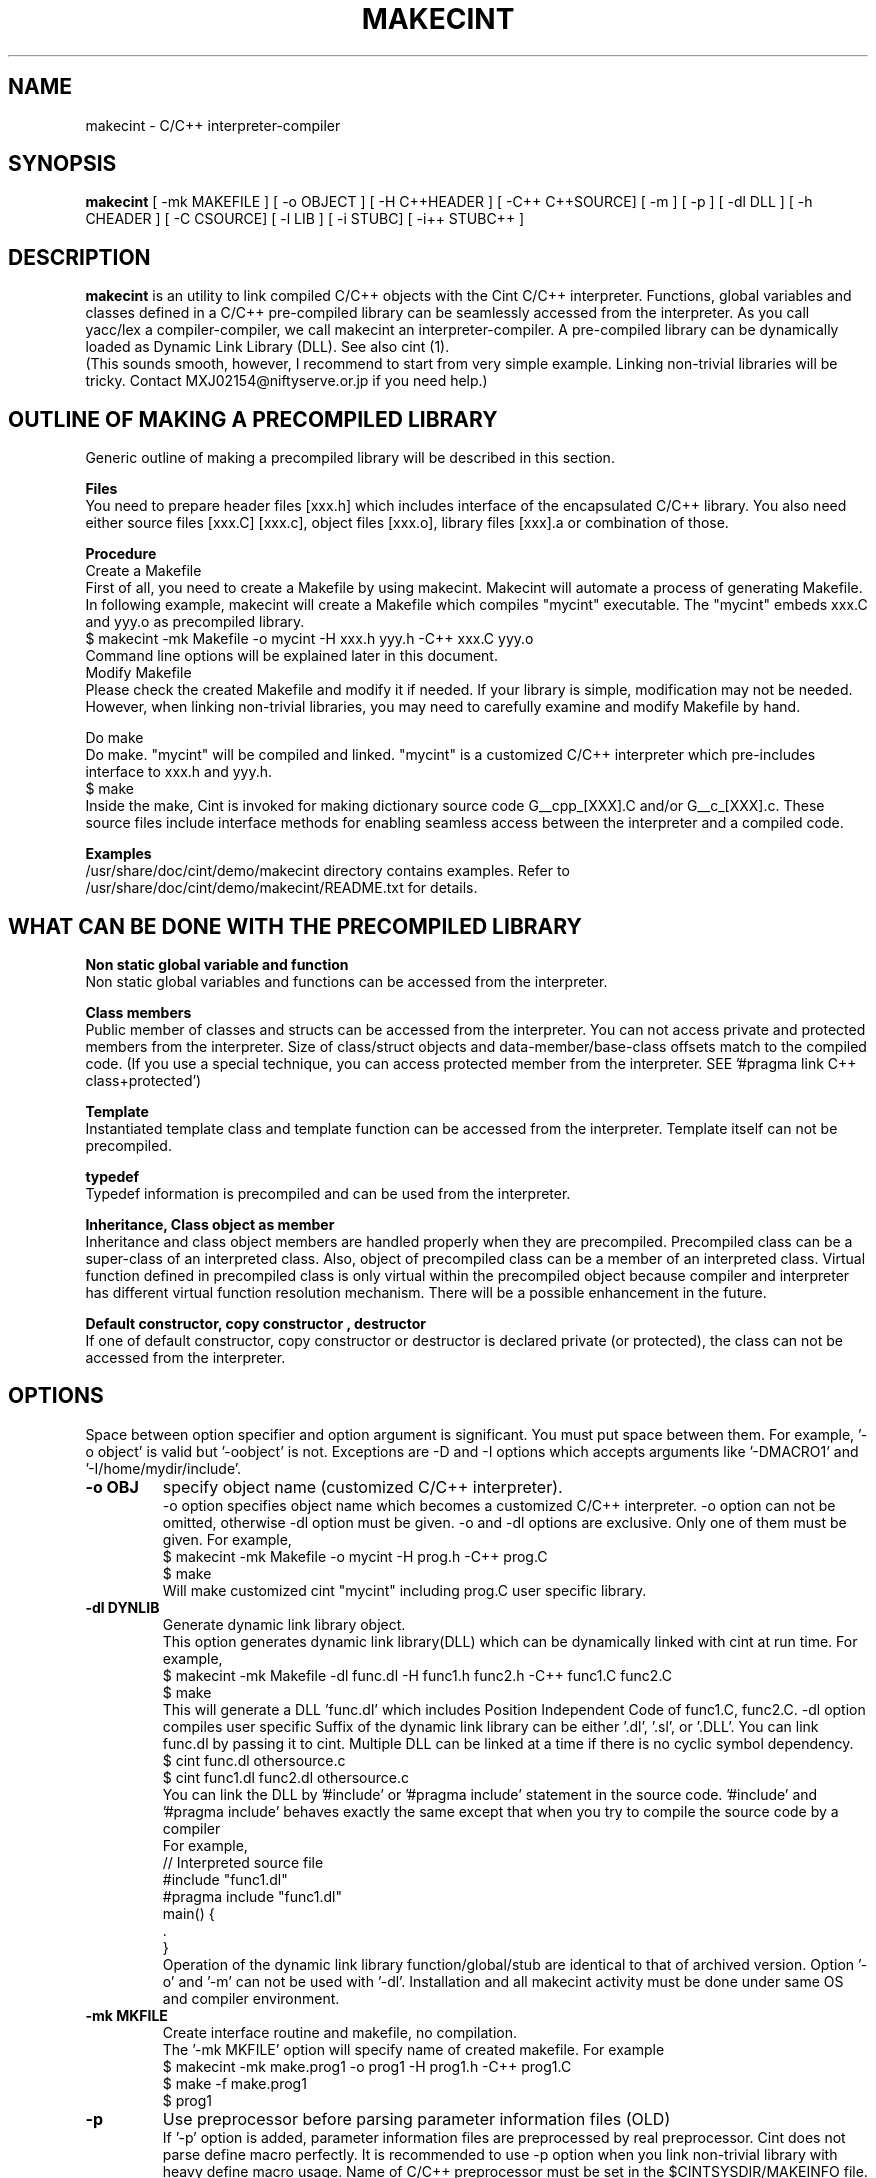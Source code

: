 .\"                                      Hey, EMACS: -*- nroff -*-
.\" First parameter, NAME, should be all caps
.\" Second parameter, 1, should be 1-8, maybe w/ subsection
.\" other parameters are allowed: see man(7), man(1)
.TH MAKECINT 1 "February  3, 2001"
.\" Please adjust this date whenever revising the manpage.
.\"
.\" Some roff macros, for reference:
.\" .nh        disable hyphenation
.\" .hy        enable hyphenation
.\" .ad l      left justify
.\" .ad b      justify to both left and right margins
.\" .nf        disable filling
.\" .fi        enable filling
.\" .br        insert line break
.\" .sp <n>    insert n+1 empty lines
.\" for manpage-specific macros, see man(7)
.SH NAME
makecint \- C/C++ interpreter-compiler
.SH SYNOPSIS
.B makecint
[ -mk MAKEFILE ] [ -o OBJECT ] [ -H C++HEADER ] [ -C++ C++SOURCE]
[ -m ] [ -p ] [ -dl DLL ] [ -h CHEADER ] [ -C CSOURCE]
[ -l LIB ] [ -i STUBC] [ -i++ STUBC++ ]
.SH DESCRIPTION
.B makecint
is an utility to link compiled C/C++ objects with the Cint C/C++
interpreter. Functions, global variables and classes defined in a
C/C++ pre-compiled library can be seamlessly accessed from the
interpreter. As you call yacc/lex a compiler-compiler, we call
makecint an interpreter-compiler.  A pre-compiled library can be
dynamically loaded as Dynamic Link Library (DLL). See also cint (1).
.br
(This sounds smooth, however, I recommend to start from very simple
example.  Linking non-trivial libraries will be tricky. Contact
MXJ02154@niftyserve.or.jp if you need help.)
.br
.SH OUTLINE OF MAKING A PRECOMPILED LIBRARY
Generic  outline of making a precompiled library  will be
described in this section.

.br
.B Files
.br
You need to prepare header files [xxx.h]  which  includes
interface of the encapsulated C/C++ library. You also need
either source files [xxx.C] [xxx.c], object files [xxx.o],
library files [xxx].a or combination of those.

.br
.B Procedure
.br
Create a Makefile
.br
First of all, you need to create a Makefile by using
makecint. Makecint will automate a process of generating
Makefile. In following example, makecint will create a
Makefile which compiles "mycint" executable. The "mycint"
embeds xxx.C and yyy.o as precompiled library.
.nf
     $ makecint -mk Makefile -o mycint -H xxx.h yyy.h -C++ xxx.C yyy.o
.fi
Command line options will be explained later in this document.
.br
Modify Makefile
.br
Please check the created Makefile and modify it if needed.
If your library is simple, modification may not be needed.
However, when linking non-trivial libraries, you may need
to carefully examine and modify Makefile by hand.

.br
Do make
.br
Do make. "mycint" will be compiled and linked. "mycint" is
a  customized C/C++  interpreter  which  pre-includes
interface to xxx.h and yyy.h.
.nf
     $ make
.fi
Inside the make, Cint is invoked for making dictionary
source code G__cpp_[XXX].C and/or G__c_[XXX].c. These source
files include interface methods for enabling seamless
access between the interpreter and a compiled code.

.br
.B Examples
.br
/usr/share/doc/cint/demo/makecint   directory  contains examples.
Refer to /usr/share/doc/cint/demo/makecint/README.txt for
details.

.SH WHAT CAN BE DONE WITH THE PRECOMPILED LIBRARY
.B Non static global variable and function
.br
Non static global variables and functions can be accessed from the
interpreter.

.br
.B Class members
.br
Public member of classes and structs can be accessed from the
interpreter. You can not access private and protected members from the
interpreter. Size of class/struct objects and data-member/base-class
offsets match to the compiled code.  (If you use a special technique,
you can access protected member from the interpreter. SEE '#pragma
link C++ class+protected')

.br
.B Template
.br
Instantiated template class and template function  can be
accessed   from  the  interpreter. Template itself can not
be precompiled.

.br
.B typedef
.br
Typedef information is precompiled and can be  used  from
the interpreter.

.br
.B Inheritance, Class object as member
.br
Inheritance and class object members are handled properly when they
are precompiled.  Precompiled class can be a super-class of an
interpreted class.  Also, object of precompiled class can be a member
of an interpreted class.  Virtual function defined in precompiled
class is only virtual within the precompiled object because compiler
and interpreter has different virtual function resolution
mechanism. There will be a possible enhancement in the future.

.br
.B Default constructor, copy constructor , destructor
.br
If one of default constructor, copy constructor or destructor is
declared private (or protected), the class can not be accessed from
the interpreter.

.SH OPTIONS
Space between option specifier and option argument is significant.
You must put space between them.  For example, '-o object' is valid
but '-oobject' is not. Exceptions are -D and -I options which accepts
arguments like '-DMACRO1' and '-I/home/mydir/include'.
.TP
.B \-o OBJ
specify object name (customized C/C++ interpreter).
.br
-o option specifies object name which becomes a customized C/C++
interpreter.  -o option can not be omitted, otherwise -dl option
must be given.  -o and -dl options are exclusive. Only one of them
must be given.  For example,
.nf
    $ makecint -mk Makefile -o mycint -H prog.h -C++ prog.C
    $ make
.fi
Will make customized cint "mycint" including prog.C user specific
library.
.TP
.B \-dl DYNLIB
Generate dynamic link library object.
.br
This option generates dynamic link library(DLL) which can be
dynamically linked with cint at run time.  For example,
.nf
    $ makecint -mk Makefile -dl func.dl -H func1.h func2.h -C++ func1.C func2.C
    $ make
.fi
This will generate a DLL 'func.dl' which includes Position Independent
Code of func1.C, func2.C.  -dl option compiles user specific Suffix of
the dynamic link library can be either '.dl', '.sl', or '.DLL'.  You
can link func.dl by passing it to cint.  Multiple DLL can be linked at
a time if there is no cyclic symbol dependency.
.nf
    $ cint func.dl othersource.c
    $ cint func1.dl func2.dl othersource.c
.fi
You can link the DLL by '#include' or '#pragma include' statement in
the source code. '#include' and '#pragma include' behaves exactly the
same except that when you try to compile the source code by a compiler
'#include' will cause an error.
.br
For example,
.nf
    // Interpreted source file
    #include "func1.dl"
    #pragma include "func1.dl"
    main() {
         .
    }
.fi
Operation of the dynamic link library function/global/stub are
identical to that of archived version.  Option '-o' and '-m' can not
be used with '-dl'.  Installation and all makecint activity must be
done under same OS and compiler environment.
.TP
.B \-mk MKFILE
Create interface routine and makefile, no compilation.
.br
The '-mk MKFILE' option will specify name of created makefile.  For
example
.nf
    $ makecint -mk make.prog1 -o prog1 -H prog1.h -C++ prog1.C
    $ make -f make.prog1
    $ prog1
.fi
.TP
.B \-p
Use preprocessor before parsing parameter information files (OLD)
.br
If '-p' option is added, parameter information files are preprocessed
by real preprocessor. Cint does not parse define macro perfectly. It
is recommended to use -p option when you link non-trivial library with
heavy define macro usage.  Name of C/C++ preprocessor must be set in
the $CINTSYSDIR/MAKEINFO file.
.nf
     $ makecint -mk Makeit -p -o mycint -H prog.h -C++ prog.C
     $ make -f Makeit
.fi
This option is being obsoleted. Use +P,-P instead.
.TP
.B \-m
Needed if main() is included in the source file.
.br
If main() function is included in the precompiled object, '-m' option
must be given. This option avoids linking Cint main function.  You
need to call G__init_cint() and G__calc() to start C/C++ interpreter
from your host program.  (See example below) Header file
$CINTSYSDIR/G__ci.h has to be included.
.nf
/* Example host program host.c
* $ makecint -mk Makefile -o host -m -I$CINTSYSDIR -h host.h -C host.c
* $ make
*/
#include <G__ci.h>
#include "host.h"   /* host.h can be an empty file */
main() {
  int state;
  char command[100], macrofile[100], *p;
  state=G__init_cint("cint");
  while(0==state) {
    strcpy(macrofile,G__input("Input macro file >"));
    if(strcmp(macrofile,"exit")==0) break;
    if(0==G__loadfile(macrofile)) {
      strcpy(command,macrofile);
      p = strchr(command,'.');
      if(p) {
        strcpy(p,"()");
        G__calc(command);
      }
      G__unloadfile(macrofile);
    }
  }
  G__scratch_all();
}
.fi
.BR
.nf
int G__init_cint(char* command)
.fi
This function will initialize Cint. main() is automatically executed
if it exists and returns 1.  If main() is not found it returns 0.  It
returns -1 if initialization fails.
.nf
    int state;
    state=G__init_cint("cint source.c");
    // 0==state : initialized but no main()
    // 1==state : initialized and main() called
    // -1==state: initialization failed
.fi
After the initialization you can use following functions.
.nf

G__value G__calc(char* expression)
.fi
This function evaluates C/C++ expression as string.  Returned value is
in the form of generic object G__value. G__value can be translated to
long or double value by 'int G__int(G__value val)' or 'double
G__double(G__value val)' functions. For example,
.nf
    // double f(int a) and void g(void) in source.c
    double d;
    G__init_cint("cint source.c");
    G__calc("g()");
    d=G__double(G__calc("f(1234)"));
    G__scratch_all();
.fi
.nf

long G__int(G__value buf)
.fo
This  function converts G__value object to a long int value.
.nf

double G__double(G__value buf)
.fi
This function converts G__value object  to  a  double precision float value.
.nf

int G__loadfile(char* filename)
.fi
This function loads C/C++ source code or Dynamic Link Library(DLL). If
suffix of the filename is .dl, .sl, .so, .dll or .DLL, the file is
linked as DLL. Otherwise, C/C++ source file. It returns 0 if the file
is successfully loaded, 1 if the file is already loaded and -1 if the
file can not be loaded.  In case of fatal error, it returns -2.
.nf
    G__init_cint("cint");
    G__loadfile("src1.C");
    G__loadfile("myLib.dl");
    G__loadfile("src2.c");
    G__calc("f()");
.fi
.nf

int G__unloadfile(char* filename)
.fi
This function unloads C/C++ source code or Dynamic Link
Library(DLL). In order to keep consistency, all the files loaded after
the specified file will be unloaded. It returns 0 if files are
successfully unloaded, -1 if not.  It first checks if any of the
function defined in the unloading files are busy.
.nf
    G__init_cint("cint src0.c");
    G__loadfile("src1.C");
    G__loadfile("myLib.dl");
    G__loadfile("src2.c");
    G__loadfile("src3.C");
    ....
    G__unloadfile("src2.c"); // unload src2.c and src3.C
    ....
    G__loadfile("src4.C");
    ....
    G__unloadfile("src4.C"); // unload src4.C
    ....
    G__unloadfile("src0.c"); // unload all files
.fi
.nf

int G__pause(void)
.fi
This function starts debugger interface. It returns 0 except
'i'(ignore) or 'q'(quit) command is used. You can start interactive
interface as follows.
.nf
    G__init_cint("cint source.c");
    while(G__pause()==0); // pause until 'i' command
    G__scratch_all();
.fi
.nf

char* G__input(char* prompt)
.fi
This function is a command line input frontend function.  Although
this is not an essential function to the C/C++ interpreter, this is
often convenient because readline history and command line editing
capability is built-in using GNU readline library.  This function
returns a pointer to a static string buffer.
.nf
    char *buf[100];
    G__init_cint("cint");
    strcpy(buf,G__input("Input your command >");
    G__calc(buf);
.fi
.nf

void G__scratch_all(void)
.fi
This function terminates interpreter. All the files are unloaded and
environment is reset.
.TP
.B \-D MACRO
Define macro
.br
This option defines macro for global variable parameter information
file.  Global variable parameter informa- tion file will be
conditionally parsed with '#ifdef MACRO' statement.  You can not put
multiple macro names after '-D'. '-D' must be given before every
individual macro name.  Space between -D and macro name is not
significant.  You can either go '-DMACRO' or '-D MACRO'.
.nf
    $ makecint -mk Makeit -DONLINE -o mycint -H source.h -C++ source.C
    $ make -f Makeit
.fi
.TP
.B \-I INCLDPATH
Include file search path
.br
You can not put multiple path after '-I'.  '-I' must be given before
every individual include path. Space between -I and pathname is not
significant.  You can either go '-Ipath' or '-I path'.
.nf
    $ makecint -mk Makeit -I/users/include -I/include -H src.h -C++ src.C
    $ make -f Makeit
.fi
.TP
.B \-H SUTPI.h
C++ header as parameter information file.
.br
With the '-H' option, SUTPI.h file is used as parameter information
file for the encapsulated C++ object. Cint will analyze the header
file and create interface method in G__cpp_[XXX].C. Multiple header
files can be given after single '-H' option.  Class, struct, union,
enum, public member functions and data members, non-static global
function and variables, typedefs and macros in precompiled library can
be used from interpreter.
.nf
    $ makecint -mk Mkit -o mycint -H src1.h src2.h -C++ src1.C src2.C
    $ make -f Mkit
.fi
SUTPI.h file must be compliant to cint syntax limi tations described
in /usr/share/doc/cint/limitati.txt.  If SUTPI.h uses C++ language
constructs which is not supported by cint, that part must be excluded
by "#ifndef __MAKECINT__" or "#ifndef __CINT__". The macro __CINT__ is
defined both for cint and makecint and __MAKECINT__ is defined only
for makecint.
.nf
    class A {
        // supported feature
    #ifndef __MAKECINT__
        // unsupported feature
    #endif
    };
.fi
.TP
.B \-h SUTPI.h
C header as parameter information file.
.br
With '-h' option, SUTPU.h file is used as parameter information file
for the encapsulated C object.  Cint will analyze the file and create
interface method in G__c_[XXX].c. Multiple header files can be given
after one '-h'.  Header file must be written in ANSI-C format.  K&R
style header is not accepted.  struct,union,enum, non-static global
function and variables, typedefs and macros in precompiled library can
be used from interpreter.
.nf
    $ makecint -mk Makeit -A -o mycint -h csrc1.h csrc2.h -C csrc1.c csrc2.c
    $ make -f Makeit
.fi
SUTPI.h file must be compliant to cint syntax limitations described
/usr/share/doc/cint/limitati.txt.  If SUTPI.h uses C++ language
constructs which is not supported by cint, that part must be excluded
by "#ifndef __MAKECINT__" or "#ifndef __CINT__". The macro __CINT__ is
defined both for cint and makecint and __MAKECINT__ is defined only
for makecint.
.TP
.B \+P, \-P
Turn preprocessor mode for following header files on/off
.br
The +P and -P are suboptions of -h , -H option which turns on/off
preprocessor option on file by file basis.  Files after +P will be
preprocessed and files after -P won't be preprocessed.  You can
selectively use preprocessor in following manner. In this example,
only C.h and D.h , which are enclosed by +P/-P , will be preprocessed
by real C/C++ preprocessor.  You must not use -p option when you use
+P/-P option.  +P option must always come before -P , however, -P can
be omitted if all files after +P are preprocessed. The name of the
C/C++ preprocessor must be set in the $CINTSYSDIR/MAKEINFO file.
.nf
    $ makecint -mk Makeit -o mycint -H A.h B.h +P C.h D.h -P E.h F.h -C++ all.C
    $ make -f Makeit
.fi
.TP
.B \+V, \-V
Turn class title loading for following header files on/off
.br
The +V and -V are suboptions for -h , -H option which turns on/off
loading class title by file basis. Class title will be loaded for the
files after +V.  Class title won't be loaded for the files after -V.
.nf
    $ makecint -mk Makeit -o mycint -H A.h B.h +V C.h D.h -V E.h F.h -C++ all.C
    $ make -f Makeit
.fi
Class title has to be described in class/struct defi- nition in header
file as follows.  Basically, '//' style comment right after each
member declaration will be loaded as class member comment.
.nf
    class ABC {
       int a;         // title of the member variable
       double b;      // title of the member variable
       int c();       // title of the member function
       ClassDef(ABC)  // title of the class
    } ;
.fi
.TP
.B \-C++ SUT.C
Link C++ source code or object. Not accessed unless -H SUT.h is given.
.br
With the '-C++' option, [sut].C file is used as body of C++ compiled
object.
.br
If appropriate header file is given by '-H' option, those compiled
object can be accessed from the interpreter.  At least one header file
must be given by -H option when using -C++ option.  Otherwise,
makecint fails.  Multiple source files can be given after one
'-C++'.  Suffix of the C++ source files must be  properly set in 
the $CINTSYSDIR/MAKEINFO file.
.TP
.B \-C SUT.c
Link C source code or object. Not accessed unless -h SUT.h is given.
.br
With the '-C' option, SUT.c file is used as body of C compiled object.
If the appropriate header file is given by '-h' option, those compiled
objects can be accessed from the interpreter. At least one header file
must be given by -h option when using -C option.  Multiple source
files can be given after one '-C'.  Suffix of the C source files must
be properly set in the $CINTSYSDIR/MAKEINFO file.
.TP
.B \-i++ STUB.h
C++ STUB function parameter information file.
.br
-i++ option does opposite of -H option.  While -H option enables
access of precompiled object from interpreter, -i++ option enables
access of interpreted functions from compiled code.
.nf
#### Example is in /usr/share/doc/cint/demo/makecint/Stub directory
$ makecint -mk Makefile -o mycint -H Src.h -i++ Stub.h -C++ Src.C
$ make -f Makefile
$ mycint Stub.C
.fi
STUB.h file must be compliant to cint syntax limitations described in
/usr/share/doc/cint/limitatitxt.  Only non-static global functions can
be specified in STUB.h file.  Behavior of class, struct, union, enum
and non-static global variable defined in STUB.h is undefined.
.TP
.B \-i STUB.h
C STUB function parameter information file.
.br
The -i option does the opposite of the -h option. While -h enables
access of precompiled object from interpreter, -i enables access of
interpreted functions from compiled code.
.nf
$ makecint -mk Makefile -o mycint -h Src.h -i Stub.h -C Src.c
$ make -f Makefile
$ mycint Stub.c
.fi
STUB.h file must be compliant to cint syntax limitations described in
man page file /usr/share/doc/cint/limitati.txt. Only non-static global
functions can be specified in STUB.h file. Behavior of struct, union,
enum and non-static global variable defined in STUB.h is undefined.
.TP
.B \-c SUT.c
Same as '-h [sut].c -C [sut].c'
.TP
.B \-l \-lLIB
Compiled object, Library or linker options
.TP
.B \-u UNDEFFILE
Handle undefined typename as class name.
.br
Fighting againt undefined typename is a tidious work, especially when
you do not need public access to those.  -u option ignores such
symbols and generates dummy code to eliminate this kind of problem. It
handles unknown typename as a class name which is not exposed. -u
option takes output file name as an argument. All of the undefined
typenames will be written out.
.nf
    $ makecint -mk Makeit -u undef.h -H src.h -C++ src.C
    $ make -mk Makeit
.fi
This option is not perfect. If you find problem, you need to fix it
manually.
.TP
.B \-U DIR
Directory to disable interface method generation.
.br
If you give this option, cint/makecint will disable dictionary
generation for header files exist under given directory. For
example,
.nf
    $ makecint -mk makefile -dl src.dll -I/x/inc -U/x/inc -H src.h
    $ make -f makefile
    $ cint src.dll
.fi
Suppose you have /x/inc/mylib.h and it is included from src.h, things
defined in /x/inc/mylib.h can not be accessed from the interpreter.
.TP
.B \-Y [0|1]
Ignore std namespace (default=1:ignore)
.TP
.B \-Z [0|1]
Automatic loading of standard header files
.br
If you give this option, cint/makecint will automatically load
standard header files used in header file given by -h/-H
option. Default is off(0). -Z1 must be given to makecint when making
dictinoary. For example,
.nf
    // src.h
    #include <string>     // this will trigger implicit loading
    class myclass { .. };

    $ makecint -mk makefile -dl src.dll -Z1 -H src.h
    $ make -f makefile
    $ cint src.dll
    cint> .file
    0: myheader.dll      // explicitly loaded
    1: string            // loaded implicitly by shared library
    2: string.dll        //      "
    3: bool.h            //      "
.fi
.TP
.B \-cc OPT
Compiler option
.TP
.B \-cint OPT
Cint option
.br
This option specifies command line option directly gieven to
cint. Multiple cint options can be given after -cint.  There are a few
important cint options which I will describe below.
.TP
.B \-cint -M NEWDELMASK
Mask operator new/delete generation
.br
Caution: When making cint dictionary or interface method source code,
it usually overloads global new and delete operators.  If you have
yourown new/delete operator, you may want to elimitate new and delete
from the dictionary source code.  -M option turns off automatic
creation of operator new/delete in the dictionary source code. Mask
flag is given as hex number described below.
.nf

  #define G__IS_OPERATOR_NEW      0x01
.fi
Global operator new is found in user header file. Cint automatically
stops generating operator new function in the dictionary.
.nf

  #define G__IS_OPERATOR_DELETE   0x02
.fi
Global operator delete is found in user header file. Cint
automatically stops generating operator delete function in the
dictionary.
.nf

  #define G__MASK_OPERATOR_NEW    0x04
.fi
Cint does not generate operator new function in the dictionary because
it is explicitly masked by -M0x4 command line option.
.nf

  #define G__MASK_OPERATOR_DELETE 0x08
.fi
Cint does not generate operator new function in the dictionary because
it is explicitly masked by -M0x8 command line option.
.nf

  #define G__NOT_USING_2ARG_NEW   0x10
.fi
Cint uses operator new function with 1 argument in dictionary source
code.
.br
From cint5.14.60, a new scheme is introduced. This scmeme is still
experimmental. In the new method, following flags dominates
others. This scheme is intended to fix problems associated with global
operator new/delete.
.nf

  #define G__DUMMYARG_NEWDELETE        0x100
.fi
If this flag is set, a new operator new/delete scheme is turned
on. With this scheme, cint dictionary generates following functions.
.nf
    void* operator new(size_t size,[DLLID]_tag* p);
    void operator delete(void *p,[DLLID]_tag* x);
    static void G__operator_delete(void *p);
.fi
.nf

  #define G__DUMMYARG_NEWDELETE_STATIC 0x200
.fi
This flag makes operator new a static function. So,
following functions will be generated.
.nf
    static void* operator new(size_t size,[DLLID]_tag* p);
    static void operator delete(void *p,[DLLID]_tag* x);
    static void G__operator_delete(void *p);
.fi
In rootcint, -M0x1c is set by default.
.nf
    $ makecint -mk Makeit -H src.h -C++ src.C -cint -M0x1c
    $ make -mk Makeit
.fi
If you have one argument operator new in your source code, your
operator new should look like below.
.nf
    #define G__PVOID (-1)
    extern "C" long G__getgvp();
    void* operator new(size_t size) {
      if(G__PVOID!=G__getgvp()) return((void*)G__getgvp());
      // Yourown things...
    }
.fi
If you have two argument operator new in your source code, your
operator new should look like below.
.nf
    #define G__PVOID (-1)
    extern "C" long G__getgvp();
    void* operator new(size_t size,void* p) {
      if((long)p==G__getgvp() && G__PVOID!=G__getgvp()) return(p);
      // Yourown things...
    }
.fi
If you have operator delete in your source code, your operator
delete should look like below.
.nf
    #define G__PVOID (-1)
    extern "C" long G__getgvp();
    void operator delete(void *p) {
        if((long)p==G__getgvp() && G__PVOID!=G__getgvp()) return;
        // Yourown things...
    }
.fi
.TP
.B -cint  -Z [0|1]
Automatic loading of standard header files
.br
If you give this option, cint/makecint will automatically load
standard header files used in header file given by -h/-H
option. Default is off(0). -Z1 must be given to makecint when making
dictinoary. For example,
.nf
    // src.h
    #include <string>     // this will trigger implicit loading
    class myclass { .. };

    $ makecint -mk makefile -dl src.dll -H src.h -cint -Z1
    $ make -f makefile
    $ cint src.dll
    cint> .file
    0: myheader.dll      // explicitly loaded
    1: string            // loaded implicitly by shared library
    2: string.dll        //      "
    3: bool.h            //      "
.fi
.TP
.B -B FUNCNAME
Initialization function name
.PP


.SH SEE ALSO
.BR cint (1),
.br
The programs are documented fully in various files under
/usr/share/doc/cint/.
.SH AUTHOR
Masaharu Goto <MXJ02154@niftyserve.or.jp>
.br
Copyright \(co 1995-2000 Masaharu Goto
.br
This manual page was compiled from information in the Cint source
package for the Debian GNU/Linux system (but may be used by others).

